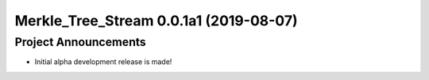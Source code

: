 Merkle_Tree_Stream 0.0.1a1 (2019-08-07)
=======================================

Project Announcements
---------------------

- Initial alpha development release is made!
